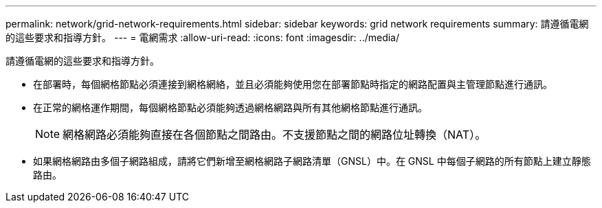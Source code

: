 ---
permalink: network/grid-network-requirements.html 
sidebar: sidebar 
keywords: grid network requirements 
summary: 請遵循電網的這些要求和指導方針。 
---
= 電網需求
:allow-uri-read: 
:icons: font
:imagesdir: ../media/


[role="lead"]
請遵循電網的這些要求和指導方針。

* 在部署時，每個網格節點必須連接到網格網絡，並且必須能夠使用您在部署節點時指定的網路配置與主管理節點進行通訊。
* 在正常的網格運作期間，每個網格節點必須能夠透過網格網路與所有其他網格節點進行通訊。
+

NOTE: 網格網路必須能夠直接在各個節點之間路由。不支援節點之間的網路位址轉換（NAT）。

* 如果網格網路由多個子網路組成，請將它們新增至網格網路子網路清單（GNSL）中。在 GNSL 中每個子網路的所有節點上建立靜態路由。

